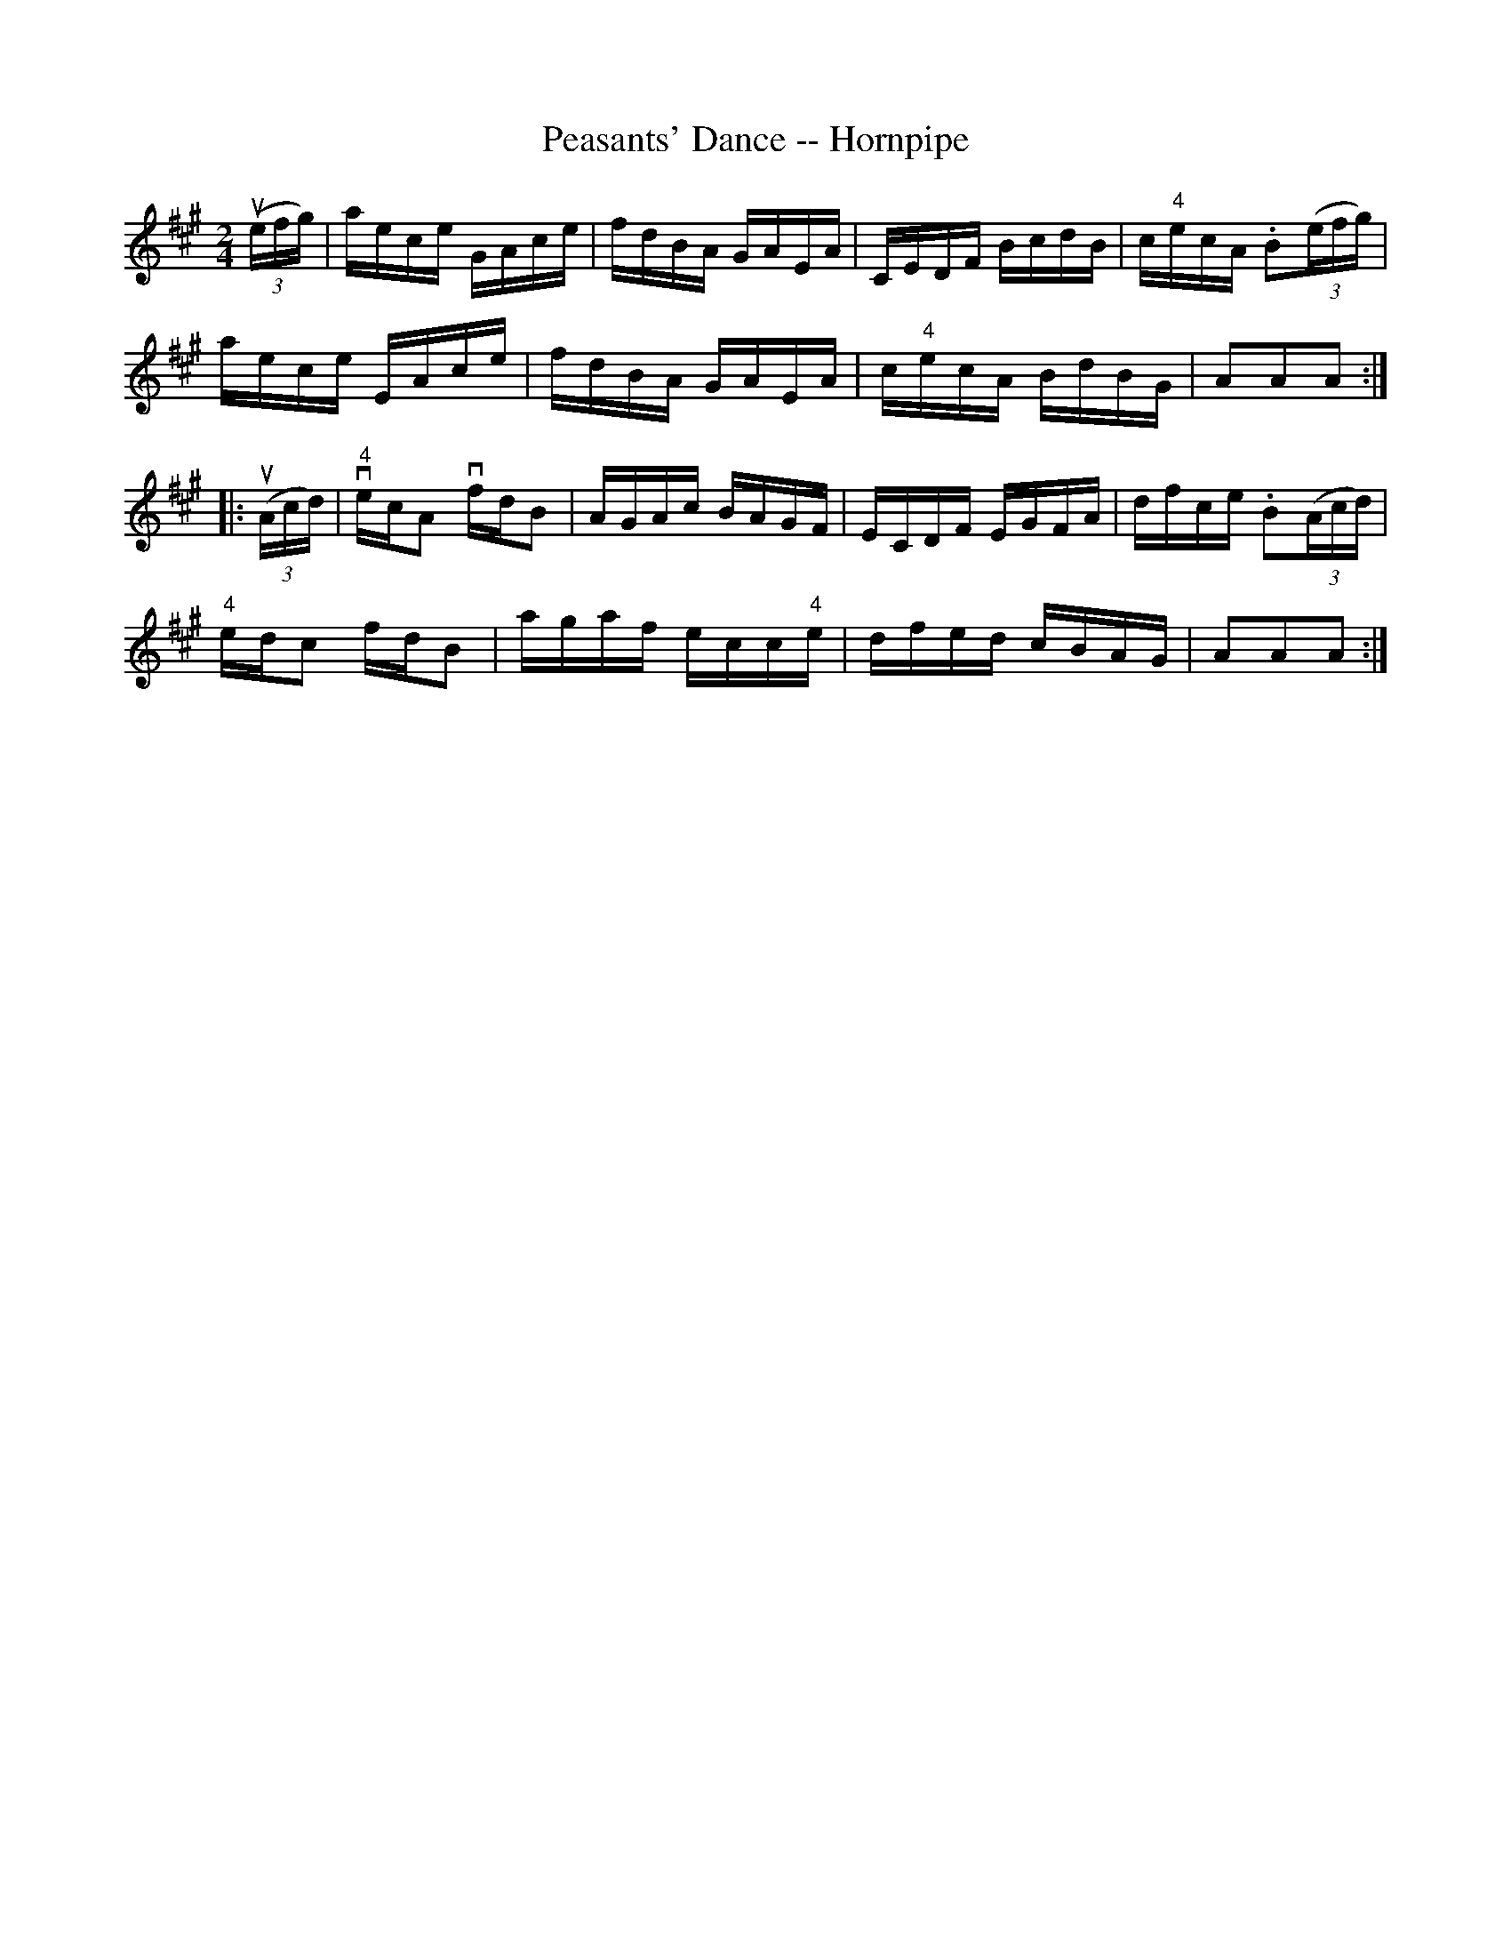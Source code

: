 X:1
T:Peasants' Dance -- Hornpipe
R:hornpipe
B:Cole's 1000 Fiddle Tunes
M:2/4
L:1/16
K:A
((3uefg)|aece GAce|fdBA GAEA|CEDF BcdB|c"4"ecA .B2((3efg)|
aece EAce|fdBA GAEA|c"4"ecA BdBG|A2A2A2:|
|:((3uAcd)|v"4"ecA2 vfdB2|AGAc BAGF|ECDF EGFA|dfce .B2((3Acd)|
"4"edc2 fdB2|agaf ecc"4"e|dfed cBAG|A2A2A2:|
